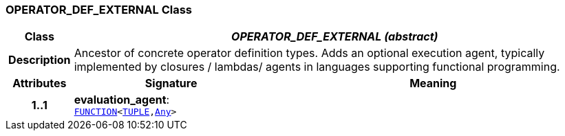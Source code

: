 === OPERATOR_DEF_EXTERNAL Class

[cols="^1,3,5"]
|===
h|*Class*
2+^h|*__OPERATOR_DEF_EXTERNAL (abstract)__*

h|*Description*
2+a|Ancestor of concrete operator definition types. Adds an optional execution agent, typically implemented by closures / lambdas/ agents in languages supporting functional programming.

h|*Attributes*
^h|*Signature*
^h|*Meaning*

h|*1..1*
|*evaluation_agent*: `link:/releases/BASE/{base_release}/foundation_types.html#_function_class[FUNCTION^]<link:/releases/BASE/{base_release}/foundation_types.html#_tuple_class[TUPLE^],link:/releases/BASE/{base_release}/foundation_types.html#_any_class[Any^]>`
a|
|===
